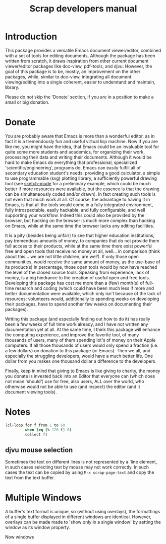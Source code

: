 #+TITLE: Scrap developers manual

* Introduction
This package provides a versatile Emacs document viewer/editor, combined with a
set of tools for editing documents. Although the package has been written from
scratch, it draws inspiration from other current document viewer/editor packages
like doc-view, pdf-tools, and djvu. However, the goal of this package is to be,
mostly, an improvement on the other packages, while, similar to doc-view,
integrating all document viewing/editing into a single coherent, easier to
understand and maintain, library.

Please do not skip the 'Donate' section, if
you are in a position to make a small or big donation.

* Donate
You are probably aware that Emacs is more than a wonderful editor, as in fact it
is a tremendously fun and useful virtual lisp machine. Now if you are like me,
you might have the idea, that Emacs could be an invaluable tool for quite some
more students and academics, for organizing their work, processing their data
and writing their documents. Although it would be hard to make Emacs do
everything that professional, specialized 'scientific/engineering', programs do,
Emacs can easily fulfill all of secondary education student's needs: providing a
good calculator, a simple to use programmable (svg) plotting library, a
sufficiently powerful drawing tool (see [[https://github.com/dalanicolai/sketch-mode][sketch-mode]] for a preliminary example,
which could be much better if more resources were available, but the essence is
that the drawing can be simultaneously coded and/or drawn). In fact creating
such tools is not even that much work at all. Of course, the advantage to having
it in Emacs, is that all the tools would come in a fully integrated environment,
fully introspectable, easily hackable, and fully configurable, and well
supporting your workflow. Indeed this could also be provided by the browser, but
hacking on the browser is much more complex than hacking on Emacs, while at the
same time the browser lacks any editing facilities.

It is a pity (besides being unfair) to see that higher education institutions,
pay tremendous amounts of money, to companies that do not provide them full
access to their products, while at the same time there exist powerful free and
open tools that receive no money at all, well... in comparison (think about
this... we are not little children, are we?). If only those open communities,
would receive the same amount of money, as the use-base of its product(s) in
percentage, those open tools would by now have reached the level of the closed
source tools. Speaking from experience, lack of money, is a big hindrance to the
creation of useful open and free tools. Developing this package has cost me more
than a (few) month(s) of full-time research and coding (which could have been
much less if more and better documentation were available, which only isn't
because of the lack of resources; volunteers would, additionally to spending
weeks on developing their packages, have to spend another few weeks on
documenting their packages).

Writing this package (and especially finding out how to do it) has really been a
few weeks of full time work already, and I have not written any documentation
yet at all. At the same time, I think this package will enhance the computing
experience, and improve the favorite tool, of many thousands of users, many of
them spending lot's of money on their Apple computers. If all those thousands of
users would only spend a fraction (i.e. a few dollars) on donation to this
package (or Emacs). Then we all, and especially the struggling developers, would
have a much better life. One dollar from you makes one thousand dollar a
difference to the developers.

Finally, keep in mind that giving to Emacs is like giving to charity, the money
you donate is invested back into an Editor that everyone can (which does not
mean 'should') use for free, also users, ALL over the world, who otherwise would
not be able to use (and inspect) the editor (and it document viewing tools).

* Notes

#+begin_src emacs-lisp
  (cl-loop for f from 1 to 60
           when (eq (% 120 f) 0)
           collect f)
#+end_src

#+RESULTS:
| 1 | 2 | 3 | 4 | 5 | 6 | 8 | 10 | 12 | 15 | 20 | 24 | 30 | 40 | 60 |

** djvu mouse selection
Sometimes the text on different lines is not represented by a 'line element, in
such cases selecting text by mouse may not work correctly. In such cases the
text can be copied by using =M-x scrap-page-text= and copy the text from the text
buffer.

* Multiple Windows
A buffer's text format is unique, so (without using overlays), the
formattings of a single buffer displayed in different windows are
identical. However, overlays can be made made to 'show only in a
single window' by setting the window as its window property.

Now windows 
